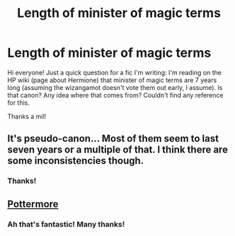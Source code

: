 #+TITLE: Length of minister of magic terms

* Length of minister of magic terms
:PROPERTIES:
:Author: pebblysand
:Score: 1
:DateUnix: 1617898871.0
:DateShort: 2021-Apr-08
:FlairText: Misc
:END:
Hi everyone! Just a quick question for a fic I'm writing: I'm reading on the HP wiki (page about Hermione) that minister of magic terms are 7 years long (assuming the wizangamot doesn't vote them out early, I assume). Is that canon? Any idea where that comes from? Couldn't find any reference for this.

Thanks a mil!


** It's pseudo-canon... Most of them seem to last seven years or a multiple of that. I think there are some inconsistencies though.
:PROPERTIES:
:Author: Jon_Riptide
:Score: 2
:DateUnix: 1617899317.0
:DateShort: 2021-Apr-08
:END:

*** Thanks!
:PROPERTIES:
:Author: pebblysand
:Score: 1
:DateUnix: 1617909213.0
:DateShort: 2021-Apr-08
:END:


** [[https://www.wizardingworld.com/writing-by-jk-rowling/ministers-for-magic][Pottermore]]
:PROPERTIES:
:Author: AevnNoram
:Score: 1
:DateUnix: 1617904657.0
:DateShort: 2021-Apr-08
:END:

*** Ah that's fantastic! Many thanks!
:PROPERTIES:
:Author: pebblysand
:Score: 1
:DateUnix: 1617909206.0
:DateShort: 2021-Apr-08
:END:
